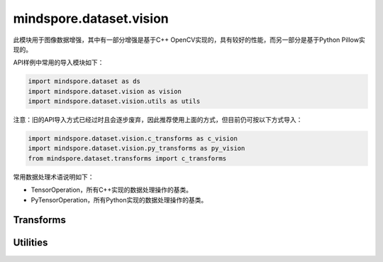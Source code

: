 mindspore.dataset.vision
===================================

此模块用于图像数据增强，其中有一部分增强是基于C++ OpenCV实现的，具有较好的性能，而另一部分是基于Python Pillow实现的。

API样例中常用的导入模块如下：

.. code-block::

    import mindspore.dataset as ds
    import mindspore.dataset.vision as vision
    import mindspore.dataset.vision.utils as utils

注意：旧的API导入方式已经过时且会逐步废弃，因此推荐使用上面的方式，但目前仍可按以下方式导入：

.. code-block::

    import mindspore.dataset.vision.c_transforms as c_vision
    import mindspore.dataset.vision.py_transforms as py_vision
    from mindspore.dataset.transforms import c_transforms

常用数据处理术语说明如下：

- TensorOperation，所有C++实现的数据处理操作的基类。
- PyTensorOperation，所有Python实现的数据处理操作的基类。

Transforms
----------

.. mscnautosummary::
    :toctree: dataset_vision
    :nosignatures:
    :template: classtemplate.rst

    mindspore.dataset.vision.AdjustGamma
    mindspore.dataset.vision.AutoAugment
    mindspore.dataset.vision.AutoContrast
    mindspore.dataset.vision.BoundingBoxAugment
    mindspore.dataset.vision.CenterCrop
    mindspore.dataset.vision.ConvertColor
    mindspore.dataset.vision.Crop
    mindspore.dataset.vision.CutMixBatch
    mindspore.dataset.vision.CutOut
    mindspore.dataset.vision.Decode
    mindspore.dataset.vision.Equalize
    mindspore.dataset.vision.FiveCrop
    mindspore.dataset.vision.GaussianBlur
    mindspore.dataset.vision.Grayscale
    mindspore.dataset.vision.HorizontalFlip
    mindspore.dataset.vision.HsvToRgb
    mindspore.dataset.vision.HWC2CHW
    mindspore.dataset.vision.Invert
    mindspore.dataset.vision.LinearTransformation
    mindspore.dataset.vision.MixUp
    mindspore.dataset.vision.MixUpBatch
    mindspore.dataset.vision.Normalize
    mindspore.dataset.vision.NormalizePad
    mindspore.dataset.vision.Pad
    mindspore.dataset.vision.PadToSize
    mindspore.dataset.vision.RandomAdjustSharpness
    mindspore.dataset.vision.RandomAffine
    mindspore.dataset.vision.RandomAutoContrast
    mindspore.dataset.vision.RandomColor
    mindspore.dataset.vision.RandomColorAdjust
    mindspore.dataset.vision.RandomCrop
    mindspore.dataset.vision.RandomCropDecodeResize
    mindspore.dataset.vision.RandomCropWithBBox
    mindspore.dataset.vision.RandomEqualize
    mindspore.dataset.vision.RandomErasing
    mindspore.dataset.vision.RandomGrayscale
    mindspore.dataset.vision.RandomHorizontalFlip
    mindspore.dataset.vision.RandomHorizontalFlipWithBBox
    mindspore.dataset.vision.RandomInvert
    mindspore.dataset.vision.RandomLighting
    mindspore.dataset.vision.RandomPerspective
    mindspore.dataset.vision.RandomPosterize
    mindspore.dataset.vision.RandomResizedCrop
    mindspore.dataset.vision.RandomResizedCropWithBBox
    mindspore.dataset.vision.RandomResize
    mindspore.dataset.vision.RandomResizeWithBBox
    mindspore.dataset.vision.RandomRotation
    mindspore.dataset.vision.RandomSelectSubpolicy
    mindspore.dataset.vision.RandomSharpness
    mindspore.dataset.vision.RandomSolarize
    mindspore.dataset.vision.RandomVerticalFlip
    mindspore.dataset.vision.RandomVerticalFlipWithBBox
    mindspore.dataset.vision.Rescale
    mindspore.dataset.vision.Resize
    mindspore.dataset.vision.ResizeWithBBox
    mindspore.dataset.vision.RgbToHsv
    mindspore.dataset.vision.Rotate
    mindspore.dataset.vision.SlicePatches
    mindspore.dataset.vision.TenCrop
    mindspore.dataset.vision.ToNumpy
    mindspore.dataset.vision.ToPIL
    mindspore.dataset.vision.ToTensor
    mindspore.dataset.vision.ToType
    mindspore.dataset.vision.UniformAugment
    mindspore.dataset.vision.VerticalFlip

Utilities
---------

.. mscnautosummary::
    :toctree: dataset_vision
    :nosignatures:
    :template: classtemplate.rst

    mindspore.dataset.vision.AutoAugmentPolicy
    mindspore.dataset.vision.Border
    mindspore.dataset.vision.ConvertMode
    mindspore.dataset.vision.ImageBatchFormat
    mindspore.dataset.vision.Inter
    mindspore.dataset.vision.SliceMode
    mindspore.dataset.vision.get_image_num_channels
    mindspore.dataset.vision.get_image_size
